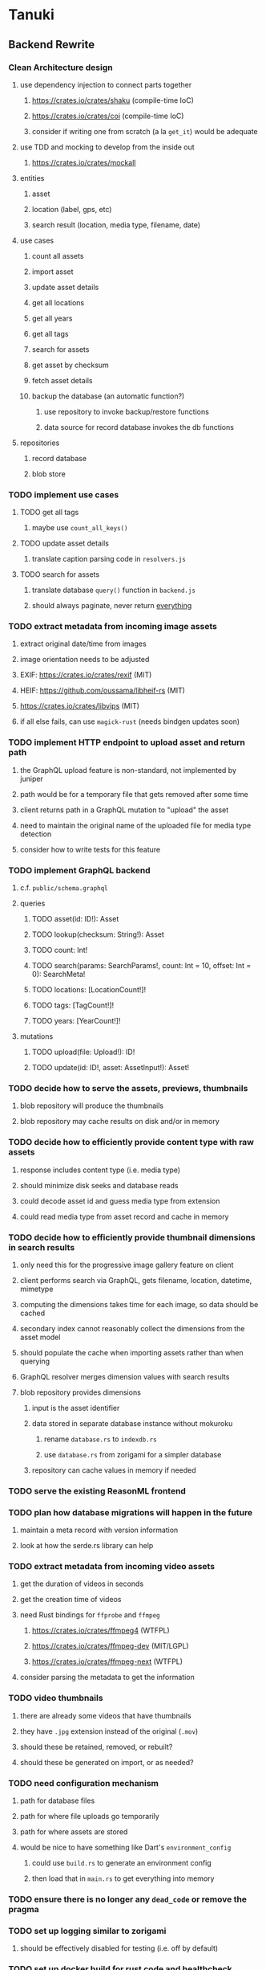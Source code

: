 * Tanuki
** Backend Rewrite
*** Clean Architecture design
**** use dependency injection to connect parts together
***** https://crates.io/crates/shaku (compile-time IoC)
***** https://crates.io/crates/coi (compile-time IoC)
***** consider if writing one from scratch (a la =get_it=) would be adequate
**** use TDD and mocking to develop from the inside out
***** https://crates.io/crates/mockall
**** entities
***** asset
***** location (label, gps, etc)
***** search result (location, media type, filename, date)
**** use cases
***** count all assets
***** import asset
***** update asset details
***** get all locations
***** get all years
***** get all tags
***** search for assets
***** get asset by checksum
***** fetch asset details
***** backup the database (an automatic function?)
****** use repository to invoke backup/restore functions
****** data source for record database invokes the db functions
**** repositories
***** record database
***** blob store
*** TODO implement use cases
**** TODO get all tags
***** maybe use =count_all_keys()=
**** TODO update asset details
***** translate caption parsing code in =resolvers.js=
**** TODO search for assets
***** translate database =query()= function in =backend.js=
***** should always paginate, never return _everything_
*** TODO extract metadata from incoming image assets
**** extract original date/time from images
**** image orientation needs to be adjusted
**** EXIF: https://crates.io/crates/rexif (MIT)
**** HEIF: https://github.com/oussama/libheif-rs (MIT)
**** https://crates.io/crates/libvips (MIT)
**** if all else fails, can use =magick-rust= (needs bindgen updates soon)
*** TODO implement HTTP endpoint to upload asset and return path
**** the GraphQL upload feature is non-standard, not implemented by juniper
**** path would be for a temporary file that gets removed after some time
**** client returns path in a GraphQL mutation to "upload" the asset
**** need to maintain the original name of the uploaded file for media type detection
**** consider how to write tests for this feature
*** TODO implement GraphQL backend
**** c.f. =public/schema.graphql=
**** queries
***** TODO asset(id: ID!): Asset
***** TODO lookup(checksum: String!): Asset
***** TODO count: Int!
***** TODO search(params: SearchParams!, count: Int = 10, offset: Int = 0): SearchMeta!
***** TODO locations: [LocationCount!]!
***** TODO tags: [TagCount!]!
***** TODO years: [YearCount!]!
**** mutations
***** TODO upload(file: Upload!): ID!
***** TODO update(id: ID!, asset: AssetInput!): Asset!
*** TODO decide how to serve the assets, previews, thumbnails
**** blob repository will produce the thumbnails
**** blob repository may cache results on disk and/or in memory
*** TODO decide how to efficiently provide content type with raw assets
**** response includes content type (i.e. media type)
**** should minimize disk seeks and database reads
**** could decode asset id and guess media type from extension
**** could read media type from asset record and cache in memory
*** TODO decide how to efficiently provide thumbnail dimensions in search results
**** only need this for the progressive image gallery feature on client
**** client performs search via GraphQL, gets filename, location, datetime, mimetype
**** computing the dimensions takes time for each image, so data should be cached
**** secondary index cannot reasonably collect the dimensions from the asset model
**** should populate the cache when importing assets rather than when querying
**** GraphQL resolver merges dimension values with search results
**** blob repository provides dimensions
***** input is the asset identifier
***** data stored in separate database instance without mokuroku
****** rename =database.rs= to =indexdb.rs=
****** use =database.rs= from zorigami for a simpler database
***** repository can cache values in memory if needed
*** TODO serve the existing ReasonML frontend
*** TODO plan how database migrations will happen in the future
**** maintain a meta record with version information
**** look at how the serde.rs library can help
*** TODO extract metadata from incoming video assets
**** get the duration of videos in seconds
**** get the creation time of videos
**** need Rust bindings for =ffprobe= and =ffmpeg=
***** https://crates.io/crates/ffmpeg4 (WTFPL)
***** https://crates.io/crates/ffmpeg-dev (MIT/LGPL)
***** https://crates.io/crates/ffmpeg-next (WTFPL)
**** consider parsing the metadata to get the information
*** TODO video thumbnails
**** there are already some videos that have thumbnails
**** they have =.jpg= extension instead of the original (=.mov=)
**** should these be retained, removed, or rebuilt?
**** should these be generated on import, or as needed?
*** TODO need configuration mechanism
**** path for database files
**** path for where file uploads go temporarily
**** path for where assets are stored
**** would be nice to have something like Dart's =environment_config=
***** could use =build.rs= to generate an environment config
***** then load that in =main.rs= to get everything into memory
*** TODO ensure there is no longer any =dead_code= or remove the pragma
*** TODO set up logging similar to zorigami
**** should be effectively disabled for testing (i.e. off by default)
*** TODO set up docker build for rust code and healthcheck
**** c.f. https://github.com/mastertinner/healthcheck
***** it has been updated since the copy in zorigami
**** look at https://github.com/bencord0/docker-healthcheck/
*** TODO write an export script for the old database
**** stand-alone script that reads the database and writes out json
*** TODO write an import binary for the new database
**** stand-alone binary that reads json and populates new database
**** maybe handle the (wide) thumbnail size caching at this point
*** TODO perform migration on production system
**** stop and remove the current docker container
**** use script to get dump of current database
**** backup the database files somewhere safe
**** run the new binary to populate new database from data dump
**** deploy new docker container with new backend
*** TODO remove JavaScript code from =src= and =test=
*** TODO remove Node modules related to backend
*** TODO remove the incomplete =server= Dart code
*** TODO remove remaining old backend files
**** =public/schema.graphql=
**** =views/=
** Adjust mujina file upload
*** Cannot use the apollo-client upload feature
*** Must upload the asset to the HTTP endpoint and then submit GraphQL mutation
** Frontend Rewrite
*** Use Dart and Flutter
*** Use Clean Architecture
**** define the features
***** browse
***** search
***** import
***** export
***** edit
*** TODO Move the files under =client/= to the root
*** TODO find out how to upload a file
**** https://rodolfohernan20.blogspot.com/2019/12/upload-files-to-server-with-flutter-web.html
**** example code: https://github.com/rjcalifornia/web_upload
*** TODO how to handle file drops
**** drop zone gist: https://gist.github.com/PlugFox/ffe83a91ce50f9c78a5b1d6674e36d1b
**** for now this is not so important, just use file selector a la =web_upload= example
*** TODO how to upload files via graphql
**** via graphql: https://morioh.com/p/8120c733a77c
*** TODO use docker container to build web assets
*** ideas and widget usage
**** Look for the =video_player= web plugin for playing video in webui
**** use =RichText= widget to style the captions (e.g. make tags bold)
**** tags in caption could be "gesture sensitive" (i.e. clickable) to show assets with that tag
**** =ListView.builder= allows building list items on demand
***** c.f. https://medium.com/flutter-community/flutter-infinite-list-tutorial-with-flutter-bloc-2fc7a272ec67
**** =Image= has a loading builder for showing progress of network images
**** use =semanticLabel= on =Image= for accessibility
**** =Wrap= will do what =flex-flow: row wrap;= does in CSS
**** =FutureBuilder= for showing things that load asynchronously
**** use =SliverAppBar= in place of =AppBar=, it will shrink when content is scrolled
***** could be a good way to keep controls above scrolling content
**** use =FadeInImage= to show a placeholder while loading a remote image
**** maybe use =Hero= to animate/transition from image gallery to a single image
***** click on item in a list/grid and it expands to the details page
**** can use =DataTable= to display labeled data (like asset details, metadata)
**** use pointer enter/exit events to start playing a video in place
**** could check for thumbnails in image EXIF data
***** look for =JPEGThumbnail= or =TIFFThumbnail=
*** TODO remove ReasonML related code and Node modules
**** should be nothing JavaScript/Node/Reason left at this point
**** =bsconfig.json=
**** =graphql_schema.json=
**** =gulpfile.js=
**** =node_modules=
**** =package.json=
**** =package-lock.json=
**** =public=
**** =src/*.re=
**** =lib/js=
**** =lib/bs=
**** update =.gitignore= and =.dockerignore=
*** TODO incorporate relevant items from mujina TODO file
** Performance
*** use =hey= to measure image serving performance
**** =brew install hey= (the =ab= replacement)
**** =hey -n 10000 http://localhost:<port>/=
***** numbers below are for serving =index.html=
***** ~-exe~ is the compiled executable
| service            |   qps |
|--------------------+-------|
| apache             | 15000 |
| zorigami           |  9400 |
| tanuki (node)      |  3000 |
| tanuki (shelf-exe) |  2600 |
| tanuki (angel-exe) |  1010 |
*** consider if caching/guessing mimetype is needed when serving images
*** consider a "sidecar" file with each asset that has this information
*** the repository and data source would have API for reading this data
** Search Improvements
*** TODO Support advanced queries using Google-style operators
**** c.f. https://support.google.com/websearch/answer/2466433?hl=en
**** move perkeep style query support from mujina to tanuki
**** webui needs an "advanced" tab/link selector on the search page
*** TODO Support searching the caption text
*** TODO Support wildcards in filename, mimetype (others?)
*** TODO Need a query to find image assets whose orientation is incorrect/unknown
** Data Format Support
*** TODO Detect time zone offset in EXIF data
According to Wikipedia the 2.31 version of EXIF will support time-zone
information. Eventually, the application should be able to detect this and
include it in the database records.

: There is no way to record time-zone information along with the time, thus
: rendering the stored time ambiguous. However, time-zone information have
: been introduced recently by Exif version 2.31 (July 2016). Related tags are:
: "OffsetTime", "OffsetTimeOriginal" and "OffsetTimeDigitized".

*** TODO Extract exact location information from images [0/4]
- [ ] Write a data migration to process existing assets
- [ ] Incoming needs to extract this information for new assets
- [ ] Existing location values should be stored in "label" field
- [ ] Exact location information should be stored separate from label
** Documentation
*** Case Sensitivity
- Data is stored as entered (case preservative)
- Attribute lists are all lowercased
- Search is always case insensitive
*** Date/Time values
- Uses 24 hour clock, displays using local time zone, stored as UTC
- [[http://www.unicode.org/reports/tr35/tr35-43/tr35-dates.html#Date_Format_Patterns][Date_Format_Patterns]]
** Desktop app
*** Showing the licenses/about dialog
**** c.f. "licenses" on https://flutter.dev/docs/resources/faq
** Mobile app
*** Use [[https://pub.dev/packages/image_picker][image_picker]] to allow user to select images from photo library
** Build Automation
*** For building the applications
*** Requirements
**** Consistent builds
**** Supports Rust, Dart, Flutter
**** Supports macOS, Windows?, Linux?
**** Likely need a build machine for each target (mac, windows, linux)
**** Contenders
****** https://bazel.build
****** https://please.build
****** https://jenkins.io
****** https://www.buildbot.net
** Design Notes
*** Dart vs Rust
| Dart YES            | Dart NO              | Rust YES              | Rust NO      |
|---------------------+----------------------+-----------------------+--------------|
| productive language | no good database     | embedded database     | slow compile |
| good image library  | no secondary index   | secondary index       |              |
|                     | buggy GraphQL server | proven GraphQL server |              |
|                     | very slow web server | very fast web server  |              |
*** shelf vs angel
**** shelf
***** faster for both vm and native
***** generally more coding effort
***** lacks file upload (see shelf issue 119)
**** angel
***** has everything (static files, CORS, etc)
***** supports HTTP and GraphQL thoroughly
***** integration of graphql is very easy
** Legacy ReasonML, Node.js
*** N.B. bs-platform module version
**** cannot upgrade to 7.0.1 because ReasonApollo fails to compile
*** N.B. react-apollo module version
**** reason-apollo still depends on react-apollo 2.5.8
**** upgrading react-apollo to >3.x breaks reason-apollo
**** must wait until reason-apollo updates their dependencies
*** Front-end improvements
**** TODO Debounce the data validation fields using async validators
**** TODO Consider how to make thumbnail page responsive
***** Show 1, 2, 3, or more depending on browser width
***** Should be able to leverage CSS for this
**** TODO Asset preview page shows a broken link, should show placeholder image
**** TODO Add error boundary handling (requires React API changes)
***** waiting on support for =didCatch= in React Hooks API
***** also likely need the API exposed via ReasonReact
***** see the =ErrorBoundary= module definition in =Index.re=
**** TODO Use a lightbox component for displaying assets
***** c.f. https://creativebulma.net/product/lightbox/demo
*** Bugs
**** TODO Sometimes the front-end misses updates from backend?
***** e.g. click a tag, images fail to appear; click and click again, works
***** zorigami has this problem, too; seems like ReasonML is failing somehow
***** find out what is going on when this happens
**** TODO Home page fails to update after data changs
***** TODO Home page stays stuck on "upload" even after images are uploaded
****** name the =CountAssets= query and add to the =refetchQueries= list
***** TODO After editing asset, selections need to elide newly removed tags
****** that is, found "opa)", selected assets, fixed them, now cannot clear selection
****** need to attach an update function after the edit asset mutation completes
****** c.f. =onCompleted= prop on =mutation= function
******* https://www.apollographql.com/docs/react/essentials/mutations/
****** can also set =awaitRefetchQueries= to wait for refetch to complete
****** could move Locations/Tags/Years logic into =Home= and handle everything there
****** could use GraphQL subscriptions in =Home= to keep track of changes
*** Development Support
**** TODO Figure out how to deal with the GraphQL schema weirdness
***** The introspection tool generates weird types for the non-optional array of strings
***** Maybe that tool is correct and my types are wrong?
***** Or maybe that tool has an update that fixes this?
***** c.f. commit =b8fa735=
** Old "rewrite backend in Dart" notes
*** DONE find a web framework
**** DONE read https://dart.dev/tutorials/server/httpserver
**** DONE read https://dart-lang.github.io/server/
***** all rather out of date
**** DONE ensure support for CORS requests
***** dart example in =httpserver= just injects the headers
***** see =note_server.dart= in https://github.com/dart-lang/dart-tutorials-samples/
**** DONE ensure support for static files
***** use =VirtualDirectory= from =http_server= package
***** see =static_file_server.dart= example of serving =index.html= by default
**** DONE catch-all route that sends everything else to the SPA
**** DONE evaluate https://pub.dev/packages/http_server
***** only API documentation, no examples or guides
***** probably meant to use shelf instead of this directly
***** theoretically can do everything, it's just all manual
**** DONE evaluate https://github.com/dart-lang/shelf
***** inspired by connect, rack, wsgi
***** similar to warp or plug, modular design for composable servers
***** offers logging middleware
****** look at how to integrate with https://pub.dev/packages/logging
***** easy request handling with "handlers"
***** easy composability with "pipelines"
***** static files: https://pub.dev/packages/shelf_static
***** routing: https://pub.dev/packages/shelf_router
**** DONE evaluate https://github.com/stablekernel/aqueduct
***** essentially a one developer project
***** featureful all-in-one framework
***** primarily focused on REST
***** supports automated testing
***** seems a bit big and far more than needed for tanuki
**** DONE evaluate https://pub.dev/packages/angel_framework
***** largely inspired by express.js
***** only one developer, at risk of abandonment
***** many add-on modules for various functionality
***** supports automated testing
***** scaffold generator is broken due to monorepo changes
***** considerably slower than shelf, and more so when native
**** DONE evaluate https://jaguar-dart.com
***** not updated since last July
**** DONE get a basic web server going with shelf
***** DONE serve some requests
***** DONE set up logging (console by default)
***** DONE take the port number from the environment (default 4000)
***** DONE take the host address from environment (default 'localhost')
***** DONE serve the static files
***** DONE serve a static GraphQL response
***** DONE add CORS headers using middleware
***** DONE check that =OPTIONS= method is handled
***** DONE check that correct mimetype is returned for static files
***** DONE map all missing results to =index.html= (i.e. no 404)
***** DONE =GET= on =/graphql= route throws errors now
**** DONE use some load testing tool to ensure core use
***** =ab= is already installed but dated and often freezes
***** =brew install hey= (the ab replacement, works better)
***** =hey -n 10000 http://localhost:<port>/=
****** ~-exe~ is the compiled executable
| service              |   qps |
|----------------------+-------|
| apache               | 15000 |
| tanuki (node)        |  3000 |
| tanuki (shelf)       |  2500 |
| tanuki (shelf-exe)   |  2600 |
| tanuki (angel)       |  1400 |
| tanuki (angel-exe)   |  1010 |
| shelf basic example  |  6300 |
| shelf router example |  6100 |
| zorigami (rust)      |  9400 |
*** old shelf related work
**** shelf: add automated testing of http handlers
***** c.f. https://stackoverflow.com/questions/42824533/unit-testing-with-darts-shelf-rest
**** shelf: integrate =graphql_server= into existing shelf solution
***** c.f. https://graphql.org/learn/serving-over-http/
***** shelf lacks file upload via multi-part posts
****** c.f. https://github.com/dart-lang/shelf/issues/119
****** makes the graphql file upload impossible
**** shelf: consider how to add GraphiQL functionality
*** DONE try using [[https://angel-dart.dev/][angel]] for web
**** DONE serve a canned response to =GET /=
**** DONE read https://docs.angel-dart.dev/v/2.x/guides/getting-started
**** DONE set up request logging
**** DONE get host and port from environment
**** DONE serve static files
**** DONE ensure proper mimetype for static files
**** DONE add route for canned graphql response
**** DONE map fallback route to the =index.html= file
**** DONE respond with CORS headers as needed
**** DONE ensure =OPTIONS= handled for graphql route
**** DONE remove the unused packages added in commit =378700b=
*** DONE find a graphql server
**** DONE look for support for GraphiQL or Playground
**** DONE evaluate https://pub.dev/packages/graphql_server
**** DONE evaluate https://pub.dev/packages/angel_graphql
*** DONE set up angel graphql server
**** DONE add =cors= into the middleware (for graphql route)
**** DONE see how to write resolvers with angel_/graphql_server
**** DONE find out how to define input objects: use =inputField()= helper
**** DONE see how to do file uploads with =angel_graphql=
***** defined as =GraphQLUploadType= in =angel_graphql= with name =Upload=
**** DONE convert the =schema.graphql= to Dart types
**** DONE define the =BigInt= type and use for filesize
**** DONE write some basic tests for the schema
*** DONE finish incorporating Angel web framework
**** DONE consider splitting the dart and flutter code into separate packages
***** angel tests work without errors when in a plain dart package
***** DONE read https://code.visualstudio.com/docs/editor/multi-root-workspaces
***** DONE move the flutter code into =client=
***** DONE move the dart code into =server=
***** DONE ensure =pendantic= is set up in =client=
***** DONE ensure =pendantic= is set up in =server=
***** DONE ensure the =.gitignore= files are good
***** DONE copy the test code from =test-angel=
***** DONE document the setup and build procedure
****** edit each of the =README.md= files
****** development process for running application
******* console 1: cd server ; pub run bin/main.dart
******* console 2: cd client ; flutter run -d chrome
****** run =flutter build web= in =client=
****** copy build output to =server/build/web=
****** eventually automate this procedure
**** DONE add testing: https://github.com/angel-dart/angel/tree/master/packages/test
***** fallback response to unrouted request
#+BEGIN_SRC shell
$ curl -D - http://localhost:4040/foobar
HTTP/1.1 200 OK
accept-ranges: bytes
cache-control: public, max-age=0
content-length: 1031
content-type: text/html
etag: 1582075543000
expires: Thu, 27 Feb 2020 04:03:09 GMT
last-modified: Wed, 19 Feb 2020 01:25:43 GMT
#+END_SRC
***** static image request and response
#+BEGIN_SRC shell
$ curl -D - http://localhost:4040/icons/Icon-192.png
HTTP/1.1 200 OK
accept-ranges: bytes
cache-control: public, max-age=0
content-length: 5292
content-type: image/png
etag: 1581826445000
expires: Thu, 27 Feb 2020 03:23:25 GMT
last-modified: Sun, 16 Feb 2020 04:14:05 GMT
#+END_SRC
***** CORS request and response
#+BEGIN_SRC shell
$ curl -H 'Origin: example.com' -D - -X OPTIONS http://localhost:4040/graphql
HTTP/1.1 204 No Content
access-control-allow-origin: *
access-control-allow-methods: GET,HEAD,PUT,PATCH,POST,DELETE
content-length: 0
content-type: text/plain
#+END_SRC
*** TODO assessment of available packages
**** TODO write quick tests for everything tanuki needs [9/12]
- [X] rocksdb
- [X] detect orientation
- [X] rotate image
- [X] exif
- [ ] jfif
- [ ] tiff
- [X] media type detection
- [X] thumbnails
- [X] web server
- [X] GraphQL client
- [X] GraphQL server
- [ ] ffmpeg metadata access
**** TODO assess Windows support for everything
*** TODO Figure out what the GraphQL object field resolvers really do
**** seems like they are not invoked (e.g. resolver for =filename= field of asset is not called)
**** API doc suggests that Maps are probed automatically, so resolver is called if it is an object?
*** TODO Get information from video files
**** Dart packages for ffmpeg have limited platform support
**** May be easier to write Dart code to extract the information from the file
***** this would avoid having additional static file dependencies
**** Alternatively, write our own wrapper for ffmpeg (it's just commands)
*** TODO consider how to support multicore with isolates
**** aqueduct does this apparently
**** c.f. https://stablekernel.com/concurrency-in-server-side-dart/
**** logging is handled by a single isolate
**** read about async dart and "zones"
